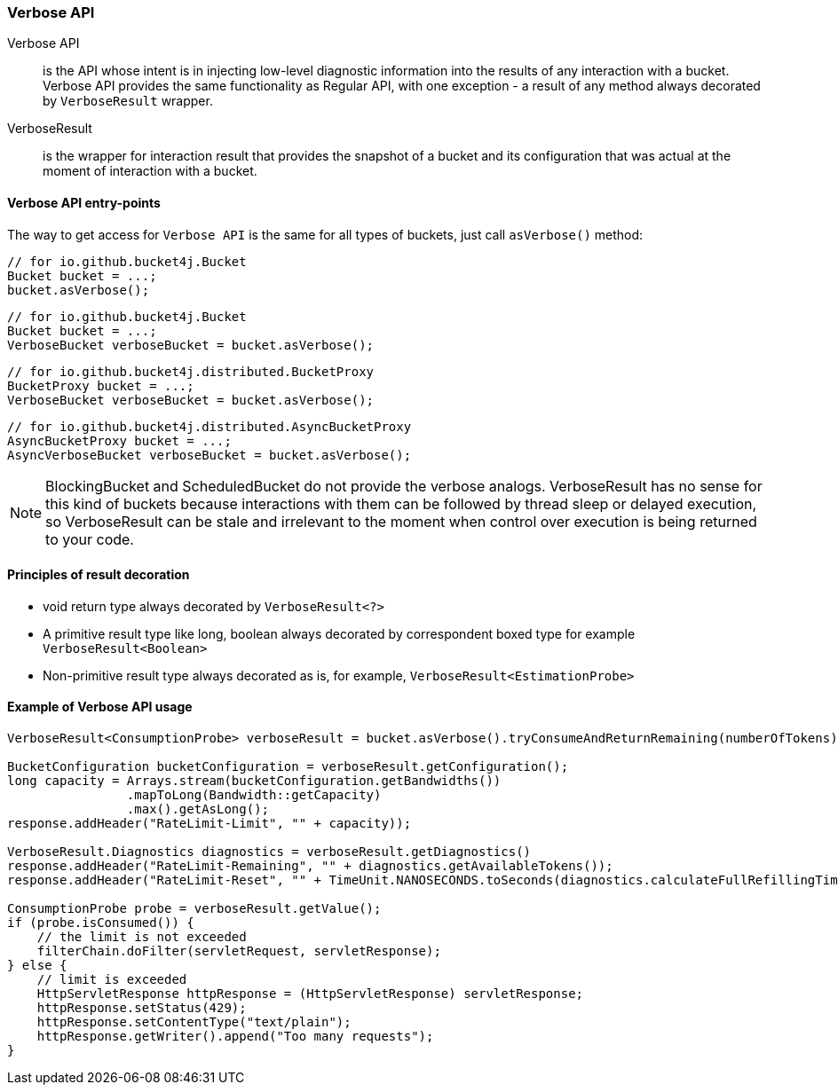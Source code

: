 [[verbose-api]]
=== Verbose API
Verbose API:: is the API whose intent is in injecting low-level diagnostic information into the results of any interaction with a bucket. Verbose API provides the same functionality as Regular API, with one exception - a result of any method always decorated by `VerboseResult` wrapper.

VerboseResult:: is the wrapper for interaction result that provides the snapshot of a bucket and its configuration that was actual at the moment of interaction with a bucket.

==== Verbose API entry-points
The way to get access for `Verbose API` is the same for all types of buckets, just call `asVerbose()` method:

[source, java]
----
// for io.github.bucket4j.Bucket
Bucket bucket = ...;
bucket.asVerbose();
----
[source, java]
----
// for io.github.bucket4j.Bucket
Bucket bucket = ...;
VerboseBucket verboseBucket = bucket.asVerbose();
----
[source, java]
----
// for io.github.bucket4j.distributed.BucketProxy
BucketProxy bucket = ...;
VerboseBucket verboseBucket = bucket.asVerbose();
----
[source, java]
----
// for io.github.bucket4j.distributed.AsyncBucketProxy
AsyncBucketProxy bucket = ...;
AsyncVerboseBucket verboseBucket = bucket.asVerbose();
----

NOTE: BlockingBucket and ScheduledBucket do not provide the verbose analogs. VerboseResult has no sense for this kind of buckets because interactions with them can be followed by thread sleep or delayed execution, so VerboseResult can be stale and irrelevant to the moment when control over execution is being returned to your code.

==== Principles of result decoration
* void return type always decorated by `VerboseResult<?>`
* A primitive result type like long, boolean always decorated by correspondent boxed type for example `VerboseResult<Boolean>`
* Non-primitive result type always decorated as is, for example, `VerboseResult<EstimationProbe>`

==== Example of Verbose API usage
[source, java]
----
VerboseResult<ConsumptionProbe> verboseResult = bucket.asVerbose().tryConsumeAndReturnRemaining(numberOfTokens);

BucketConfiguration bucketConfiguration = verboseResult.getConfiguration();
long capacity = Arrays.stream(bucketConfiguration.getBandwidths())
                .mapToLong(Bandwidth::getCapacity)
                .max().getAsLong();
response.addHeader("RateLimit-Limit", "" + capacity));

VerboseResult.Diagnostics diagnostics = verboseResult.getDiagnostics()
response.addHeader("RateLimit-Remaining", "" + diagnostics.getAvailableTokens());
response.addHeader("RateLimit-Reset", "" + TimeUnit.NANOSECONDS.toSeconds(diagnostics.calculateFullRefillingTime()));

ConsumptionProbe probe = verboseResult.getValue();
if (probe.isConsumed()) {
    // the limit is not exceeded
    filterChain.doFilter(servletRequest, servletResponse);
} else {
    // limit is exceeded
    HttpServletResponse httpResponse = (HttpServletResponse) servletResponse;
    httpResponse.setStatus(429);
    httpResponse.setContentType("text/plain");
    httpResponse.getWriter().append("Too many requests");
}
----

